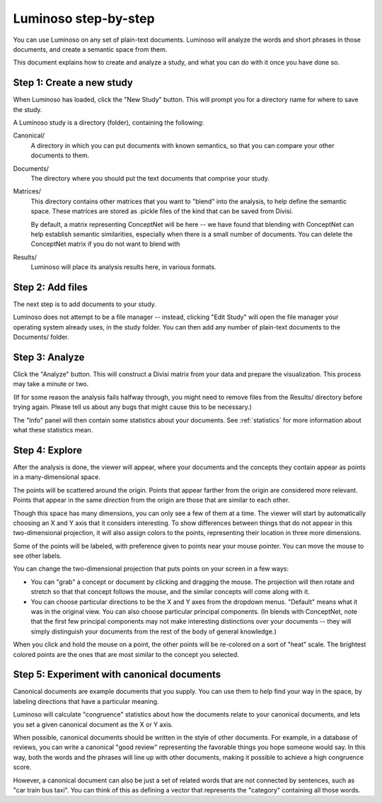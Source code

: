 .. _walkthrough:

Luminoso step-by-step
=====================

You can use Luminoso on any set of plain-text documents. Luminoso will analyze
the words and short phrases in those documents, and create a semantic space
from them.

This document explains how to create and analyze a study, and what you can do
with it once you have done so.

Step 1: Create a new study
--------------------------
When Luminoso has loaded, click the "New Study" button. This will prompt you
for a directory name for where to save the study.

A Luminoso study is a directory (folder), containing the following:

Canonical/
    A directory in which you can put documents with known semantics, so that
    you can compare your other documents to them.

Documents/
    The directory where you should put the text documents that comprise your
    study.

Matrices/
    This directory contains other matrices that you want to "blend" into the
    analysis, to help define the semantic space. These matrices are stored as
    .pickle files of the kind that can be saved from Divisi.
    
    By default, a matrix representing ConceptNet will be here -- we have found
    that blending with ConceptNet can help establish semantic similarities,
    especially when there is a small number of documents. You can delete the
    ConceptNet matrix if you do not want to blend with

Results/
    Luminoso will place its analysis results here, in various formats.

Step 2: Add files
-----------------
The next step is to add documents to your study.

Luminoso does not attempt to be a file manager -- instead, clicking "Edit
Study" will open the file manager your operating system already uses, in the
study folder. You can then add any number of plain-text documents to the
Documents/ folder.

Step 3: Analyze
---------------
Click the "Analyze" button. This will construct a Divisi matrix from your data
and prepare the visualization. This process may take a minute or two.

(If for some reason the analysis fails halfway through, you might need to
remove files from the Results/ directory before trying again. Please tell us
about any bugs that might cause this to be necessary.)

The "Info" panel will then contain some statistics about your documents. See
:ref:`statistics` for more information about what
these statistics mean.

Step 4: Explore
---------------
After the analysis is done, the viewer will appear, where your documents and
the concepts they contain appear as points in a many-dimensional space.

The points will be scattered around the origin. Points that appear farther
from the origin are considered more relevant. Points that appear in the same
*direction* from the origin are those that are similar to each other.

Though this space has many dimensions, you can only see a few of them at a
time. The viewer will start by automatically choosing an X and Y axis that it
considers interesting. To show differences between things that do not appear in
this two-dimensional projection, it will also assign colors to the points,
representing their location in three more dimensions.

Some of the points will be labeled, with preference given to points near your
mouse pointer. You can move the mouse to see other labels.

You can change the two-dimensional projection that puts points on your screen
in a few ways:

- You can "grab" a concept or document by clicking and dragging the mouse. The
  projection will then rotate and stretch so that that concept follows the
  mouse, and the similar concepts will come along with it.

- You can choose particular directions to be the X and Y axes from the dropdown
  menus. "Default" means what it was in the original view. You can also choose
  particular principal components. (In blends with ConceptNet, note that the
  first few principal components may not make interesting distinctions over
  your documents -- they will simply distinguish your documents from the rest
  of the body of general knowledge.)

When you click and hold the mouse on a point, the other points will be
re-colored on a sort of "heat" scale. The brightest colored points are the ones
that are most similar to the concept you selected.

Step 5: Experiment with canonical documents
-------------------------------------------
Canonical documents are example documents that you supply. You can use them to
help find your way in the space, by labeling directions that have a particular
meaning.

Luminoso will calculate "congruence" statistics about how the documents relate
to your canonical documents, and lets you set a given canonical document as the
X or Y axis.

When possible, canonical documents should be written in the style of other
documents. For example, in a database of reviews, you can write a canonical
"good review" representing the favorable things you hope someone would say.
In this way, both the words and the phrases will line up with other documents,
making it possible to achieve a high congruence score.

However, a canonical document can also be just a set of related words that are
not connected by sentences, such as "car train bus taxi". You can think of this
as defining a vector that represents the "category" containing all those words.
